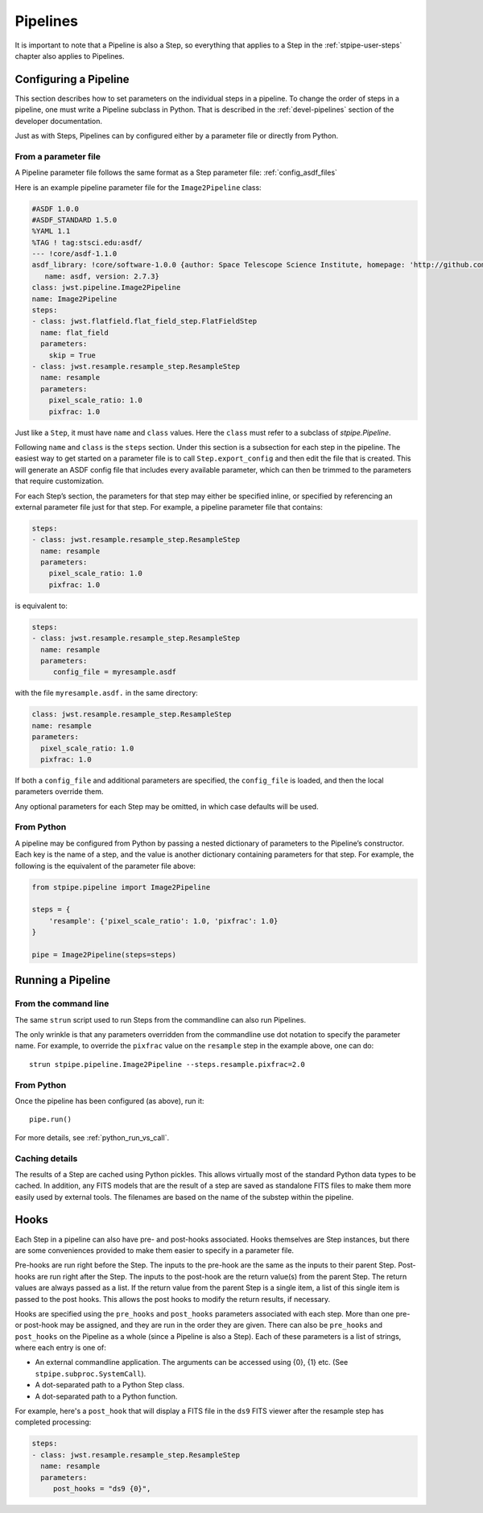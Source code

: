 .. _stpipe-user-pipelines:

=========
Pipelines
=========

.. TODO: Rewrite using a real-world example

It is important to note that a Pipeline is also a Step, so everything
that applies to a Step in the :ref:`stpipe-user-steps` chapter also
applies to Pipelines.

Configuring a Pipeline
======================

This section describes how to set parameters on the individual steps
in a pipeline.  To change the order of steps in a pipeline, one must
write a Pipeline subclass in Python.  That is described in the
:ref:`devel-pipelines` section of the developer documentation.

Just as with Steps, Pipelines can by configured either by a
parameter file or directly from Python.

From a parameter file
---------------------

A Pipeline parameter file follows the same format as a Step parameter file:
:ref:`config_asdf_files`

Here is an example pipeline parameter file for the ``Image2Pipeline``
class:

.. code-block:: yaml

   #ASDF 1.0.0
   #ASDF_STANDARD 1.5.0
   %YAML 1.1
   %TAG ! tag:stsci.edu:asdf/
   --- !core/asdf-1.1.0
   asdf_library: !core/software-1.0.0 {author: Space Telescope Science Institute, homepage: 'http://github.com/spacetelescope/asdf',
      name: asdf, version: 2.7.3}
   class: jwst.pipeline.Image2Pipeline
   name: Image2Pipeline
   steps:
   - class: jwst.flatfield.flat_field_step.FlatFieldStep
     name: flat_field
     parameters:
       skip = True
   - class: jwst.resample.resample_step.ResampleStep
     name: resample
     parameters:
       pixel_scale_ratio: 1.0
       pixfrac: 1.0

Just like a ``Step``, it must have ``name`` and ``class`` values.
Here the ``class`` must refer to a subclass of `stpipe.Pipeline`.

Following ``name`` and ``class`` is the ``steps`` section.  Under
this section is a subsection for each step in the pipeline.  The easiest
way to get started on a parameter file is to call ``Step.export_config`` and
then edit the file that is created.  This will generate an ASDF config file
that includes every available parameter, which can then be trimmed to the
parameters that require customization.

For each Step’s section, the parameters for that step may either be
specified inline, or specified by referencing an external
parameter file just for that step.  For example, a pipeline
parameter file that contains:

.. code-block:: yaml

   steps:
   - class: jwst.resample.resample_step.ResampleStep
     name: resample
     parameters:
       pixel_scale_ratio: 1.0
       pixfrac: 1.0

is equivalent to:

.. code-block:: yaml

   steps:
   - class: jwst.resample.resample_step.ResampleStep
     name: resample
     parameters:
        config_file = myresample.asdf

with the file ``myresample.asdf.`` in the same directory:

.. code-block:: yaml

   class: jwst.resample.resample_step.ResampleStep
   name: resample
   parameters:
     pixel_scale_ratio: 1.0
     pixfrac: 1.0

If both a ``config_file`` and additional parameters are specified, the
``config_file`` is loaded, and then the local parameters override
them.

Any optional parameters for each Step may be omitted, in which case
defaults will be used.


From Python
-----------

A pipeline may be configured from Python by passing a nested
dictionary of parameters to the Pipeline’s constructor.  Each key is
the name of a step, and the value is another dictionary containing
parameters for that step.  For example, the following is the
equivalent of the parameter file above:

.. code-block:: python

    from stpipe.pipeline import Image2Pipeline

    steps = {
        'resample': {'pixel_scale_ratio': 1.0, 'pixfrac': 1.0}
    }

    pipe = Image2Pipeline(steps=steps)

Running a Pipeline
==================

From the command line
---------------------

The same ``strun`` script used to run Steps from the commandline can
also run Pipelines.

The only wrinkle is that any parameters overridden from the
commandline use dot notation to specify the parameter name.  For
example, to override the ``pixfrac`` value on the ``resample``
step in the example above, one can do::

    strun stpipe.pipeline.Image2Pipeline --steps.resample.pixfrac=2.0

From Python
-----------

Once the pipeline has been configured (as above), run it::

    pipe.run()

For more details, see :ref:`python_run_vs_call`.

Caching details
---------------

The results of a Step are cached using Python pickles.  This allows
virtually most of the standard Python data types to be cached.  In
addition, any FITS models that are the result of a step are saved as
standalone FITS files to make them more easily used by external tools.
The filenames are based on the name of the substep within the
pipeline.

Hooks
=====

Each Step in a pipeline can also have pre- and post-hooks associated.
Hooks themselves are Step instances, but there are some conveniences
provided to make them easier to specify in a parameter file.

Pre-hooks are run right before the Step.  The inputs to the pre-hook
are the same as the inputs to their parent Step.
Post-hooks are run right after the Step.  The inputs to the post-hook
are the return value(s) from the parent Step. The return values are
always passed as a list. If the return value from the parent Step is a
single item, a list of this single item is passed to the post hooks.
This allows the post hooks to modify the return results, if necessary.

Hooks are specified using the ``pre_hooks`` and ``post_hooks`` parameters
associated with each step. More than one pre- or post-hook may be assigned, and
they are run in the order they are given. There can also be ``pre_hooks`` and
``post_hooks`` on the Pipeline as a whole (since a Pipeline is also a Step).
Each of these parameters is a list of strings, where each entry is one of:

* An external commandline application.  The arguments can be
  accessed using {0}, {1} etc.  (See
  ``stpipe.subproc.SystemCall``).
* A dot-separated path to a Python Step class.
* A dot-separated path to a Python function.


For example, here's a ``post_hook`` that will display a FITS file in
the ``ds9`` FITS viewer after the resample step has completed processing:

.. code-block:: yaml

   steps:
   - class: jwst.resample.resample_step.ResampleStep
     name: resample
     parameters:
        post_hooks = "ds9 {0}",
